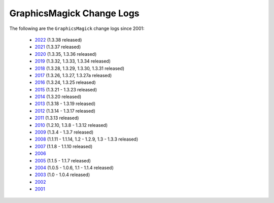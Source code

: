 .. -*- mode: rst -*-
.. This text is in reStucturedText format, so it may look a bit odd.
.. See http://docutils.sourceforge.net/rst.html for details.

==========================
GraphicsMagick Change Logs
==========================

.. meta::
   :description: GraphicsMagick is a robust collection of tools and
                 libraries to read, write, and manipulate an image in any
                 of the more popular image formats including GIF, JPEG,
                 PNG, PDF, and WebP. With GraphicsMagick you can
                 create GIFs dynamically making it suitable for Web
                 applications. You can also resize, rotate, sharpen,
                 color reduce, or add special effects to an image and
                 save your completed work in the same or differing image
                 format.

   :keywords: GraphicsMagick, GM, PerlMagick, Perl Magick, Perl Magic,
              image processing, software development, TclMagick, Magick++

.. _GraphicsMagick : index.html
.. _2022 : Changelog.html
.. _2021 : ChangeLog-2021.html
.. _2020 : ChangeLog-2020.html
.. _2019 : ChangeLog-2019.html
.. _2018 : ChangeLog-2018.html
.. _2017 : ChangeLog-2017.html
.. _2016 : ChangeLog-2016.html
.. _2015 : ChangeLog-2015.html
.. _2014 : ChangeLog-2014.html
.. _2013 : ChangeLog-2013.html
.. _2012 : ChangeLog-2012.html
.. _2011 : ChangeLog-2011.html
.. _2010 : ChangeLog-2010.html
.. _2009 : ChangeLog-2009.html
.. _2008 : ChangeLog-2008.html
.. _2007 : ChangeLog-2007.html
.. _2006 : ChangeLog-2006.html
.. _2005 : ChangeLog-2005.html
.. _2004 : ChangeLog-2004.html
.. _2003 : ChangeLog-2003.html
.. _2002 : ChangeLog-2002.html
.. _2001 : ChangeLog-2001.html

The following are the ``GraphicsMagick`` change logs since 2001:

  * 2022_ (1.3.38 released)

  * 2021_ (1.3.37 released)

  * 2020_ (1.3.35, 1.3.36 released)

  * 2019_ (1.3.32, 1.3.33, 1.3.34 released)

  * 2018_ (1.3.28, 1.3.29, 1.3.30, 1.3.31 released)

  * 2017_ (1.3.26, 1.3.27, 1.3.27a released)

  * 2016_ (1.3.24, 1.3.25 released)

  * 2015_ (1.3.21 - 1.3.23 released)

  * 2014_ (1.3.20 released)

  * 2013_ (1.3.18 - 1.3.19 released)

  * 2012_ (1.3.14 - 1.3.17 released)

  * 2011_ (1.3.13 released)

  * 2010_ (1.2.10, 1.3.8 - 1.3.12 released)

  * 2009_ (1.3.4 - 1.3.7 released)

  * 2008_ (1.1.11 - 1.1.14, 1.2 - 1.2.9, 1.3 - 1.3.3 released)

  * 2007_ (1.1.8 - 1.1.10 released)

  * 2006_

  * 2005_ (1.1.5 - 1.1.7 released)

  * 2004_ (1.0.5 - 1.0.6, 1.1 - 1.1.4 released)

  * 2003_ (1.0 - 1.0.4 released)

  * 2002_

  * 2001_
